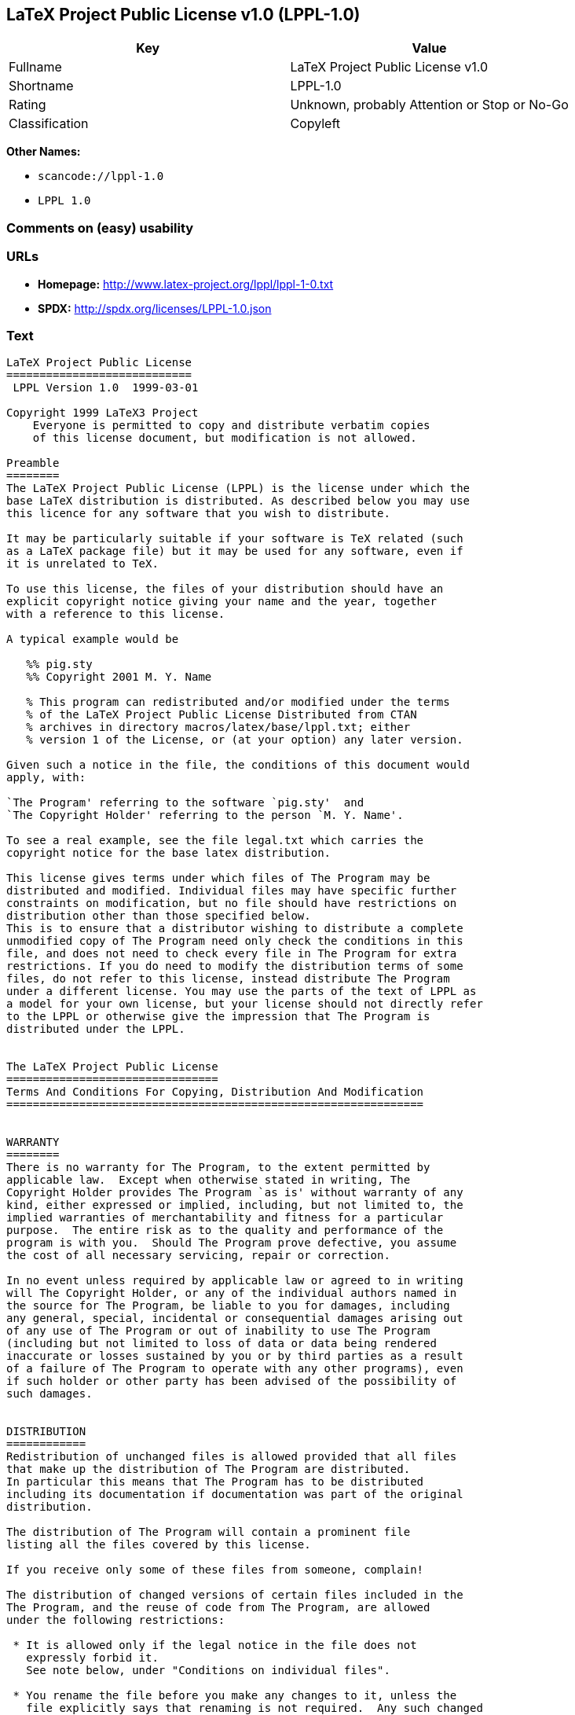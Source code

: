 == LaTeX Project Public License v1.0 (LPPL-1.0)

[cols=",",options="header",]
|===
|Key |Value
|Fullname |LaTeX Project Public License v1.0
|Shortname |LPPL-1.0
|Rating |Unknown, probably Attention or Stop or No-Go
|Classification |Copyleft
|===

*Other Names:*

* `+scancode://lppl-1.0+`
* `+LPPL 1.0+`

=== Comments on (easy) usability

=== URLs

* *Homepage:* http://www.latex-project.org/lppl/lppl-1-0.txt
* *SPDX:* http://spdx.org/licenses/LPPL-1.0.json

=== Text

....
LaTeX Project Public License
============================
 LPPL Version 1.0  1999-03-01

Copyright 1999 LaTeX3 Project
    Everyone is permitted to copy and distribute verbatim copies
    of this license document, but modification is not allowed.

Preamble
========
The LaTeX Project Public License (LPPL) is the license under which the
base LaTeX distribution is distributed. As described below you may use
this licence for any software that you wish to distribute. 

It may be particularly suitable if your software is TeX related (such
as a LaTeX package file) but it may be used for any software, even if
it is unrelated to TeX.

To use this license, the files of your distribution should have an
explicit copyright notice giving your name and the year, together
with a reference to this license.

A typical example would be

   %% pig.sty
   %% Copyright 2001 M. Y. Name

   % This program can redistributed and/or modified under the terms
   % of the LaTeX Project Public License Distributed from CTAN
   % archives in directory macros/latex/base/lppl.txt; either
   % version 1 of the License, or (at your option) any later version.

Given such a notice in the file, the conditions of this document would
apply, with:

`The Program' referring to the software `pig.sty'  and 
`The Copyright Holder' referring to the person `M. Y. Name'.

To see a real example, see the file legal.txt which carries the
copyright notice for the base latex distribution.

This license gives terms under which files of The Program may be
distributed and modified. Individual files may have specific further
constraints on modification, but no file should have restrictions on
distribution other than those specified below. 
This is to ensure that a distributor wishing to distribute a complete
unmodified copy of The Program need only check the conditions in this
file, and does not need to check every file in The Program for extra
restrictions. If you do need to modify the distribution terms of some
files, do not refer to this license, instead distribute The Program
under a different license. You may use the parts of the text of LPPL as
a model for your own license, but your license should not directly refer
to the LPPL or otherwise give the impression that The Program is
distributed under the LPPL. 


The LaTeX Project Public License
================================
Terms And Conditions For Copying, Distribution And Modification
===============================================================


WARRANTY
========
There is no warranty for The Program, to the extent permitted by
applicable law.  Except when otherwise stated in writing, The
Copyright Holder provides The Program `as is' without warranty of any
kind, either expressed or implied, including, but not limited to, the
implied warranties of merchantability and fitness for a particular
purpose.  The entire risk as to the quality and performance of the
program is with you.  Should The Program prove defective, you assume
the cost of all necessary servicing, repair or correction.

In no event unless required by applicable law or agreed to in writing
will The Copyright Holder, or any of the individual authors named in
the source for The Program, be liable to you for damages, including
any general, special, incidental or consequential damages arising out
of any use of The Program or out of inability to use The Program
(including but not limited to loss of data or data being rendered
inaccurate or losses sustained by you or by third parties as a result
of a failure of The Program to operate with any other programs), even
if such holder or other party has been advised of the possibility of
such damages.


DISTRIBUTION
============
Redistribution of unchanged files is allowed provided that all files
that make up the distribution of The Program are distributed.
In particular this means that The Program has to be distributed
including its documentation if documentation was part of the original
distribution.

The distribution of The Program will contain a prominent file
listing all the files covered by this license.

If you receive only some of these files from someone, complain!

The distribution of changed versions of certain files included in the
The Program, and the reuse of code from The Program, are allowed
under the following restrictions:

 * It is allowed only if the legal notice in the file does not
   expressly forbid it.
   See note below, under "Conditions on individual files".
 
 * You rename the file before you make any changes to it, unless the
   file explicitly says that renaming is not required.  Any such changed
   files must be distributed under a license that forbids distribution
   of those files, and any files derived from them, under the names used
   by the original files in the distribution of The Program.

 * You change any `identification string' in The Program to clearly 
   indicate that the file is not part of the standard system.

 * If The Program includes an `error report address' so that errors
   may be reported to The Copyright Holder, or other specified
   addresses, this address must be changed in any modified versions of
   The Program, so that reports for files not maintained by the
   original program maintainers are directed to the maintainers of the
   changed files. 

 * You acknowledge the source and authorship of the original version
   in the modified file.

 * You also distribute the unmodified version of the file or
   alternatively provide sufficient information so that the
   user of your modified file can be reasonably expected to be
   able to obtain an original, unmodified copy of The Program.
   For example, you may specify a URL to a site that you expect
   will freely provide the user with a copy of The Program (either
   the version on which your modification is based, or perhaps a
   later version).

 * If The Program is intended to be used with, or is based on, LaTeX,
   then files with the following file extensions which have special
   meaning in LaTeX Software, have special modification rules under the
   license:
 
    - Files with extension `.ins' (installation files): these files may
      not be modified at all because they contain the legal notices
      that are placed in the generated files.
 
    - Files with extension `.fd' (LaTeX font definitions files): these
      files are allowed to be modified without changing the name, but
      only to enable use of all available fonts and to prevent attempts
      to access unavailable fonts. However, modified files are not
      allowed to be distributed in place of original files.
 
    - Files with extension `.cfg' (configuration files): these files
      can be created or modified to enable easy configuration of the
      system.  The documentation in cfgguide.tex in the base LaTeX
      distribution describes when it makes sense to modify or generate
      such files.
 

The above restrictions are not intended to prohibit, and hence do
not apply to, the updating, by any method, of a file so that it
becomes identical to the latest version of that file in The Program.

========================================================================

NOTES
=====
We believe that these requirements give you the freedom you to make
modifications that conform with whatever technical specifications you
wish, whilst maintaining the availability, integrity and reliability of
The Program.  If you do not see how to achieve your goal whilst
adhering to these requirements then read the document cfgguide.tex
in the base LaTeX distribution for suggestions. 

Because of the portability and exchangeability aspects of systems
like LaTeX, The LaTeX3 Project deprecates the distribution of
non-standard versions of components of LaTeX or of generally available
contributed code for them but such distributions are permitted under the
above restrictions.

The document modguide.tex in the base LaTeX distribution details
the reasons for the legal requirements detailed above.
Even if The Program is unrelated to LaTeX, the argument in
modguide.tex may still apply, and should be read before
a modified version of The Program is distributed.


Conditions on individual files
==============================
The individual files may bear additional conditions which supersede
the general conditions on distribution and modification contained in
this file. If there are any such files, the distribution of The
Program will contain a prominent file that lists all the exceptional
files.

Typical examples of files with more restrictive modification
conditions would be files that contain the text of copyright notices.

 * The conditions on individual files differ only in the
   extent of *modification* that is allowed.

 * The conditions on *distribution* are the same for all the files.
   Thus a (re)distributor of a complete, unchanged copy of The Program
   need meet only the conditions in this file; it is not necessary to
   check the header of every file in the distribution to check that a
   distribution meets these requirements.
....

'''''

=== Raw Data

....
{
    "__impliedNames": [
        "LPPL-1.0",
        "LaTeX Project Public License v1.0",
        "scancode://lppl-1.0",
        "LPPL 1.0"
    ],
    "__impliedId": "LPPL-1.0",
    "facts": {
        "LicenseName": {
            "implications": {
                "__impliedNames": [
                    "LPPL-1.0",
                    "LPPL-1.0",
                    "LaTeX Project Public License v1.0",
                    "scancode://lppl-1.0",
                    "LPPL 1.0"
                ],
                "__impliedId": "LPPL-1.0"
            },
            "shortname": "LPPL-1.0",
            "otherNames": [
                "LPPL-1.0",
                "LaTeX Project Public License v1.0",
                "scancode://lppl-1.0",
                "LPPL 1.0"
            ]
        },
        "SPDX": {
            "isSPDXLicenseDeprecated": false,
            "spdxFullName": "LaTeX Project Public License v1.0",
            "spdxDetailsURL": "http://spdx.org/licenses/LPPL-1.0.json",
            "_sourceURL": "https://spdx.org/licenses/LPPL-1.0.html",
            "spdxLicIsOSIApproved": false,
            "spdxSeeAlso": [
                "http://www.latex-project.org/lppl/lppl-1-0.txt"
            ],
            "_implications": {
                "__impliedNames": [
                    "LPPL-1.0",
                    "LaTeX Project Public License v1.0"
                ],
                "__impliedId": "LPPL-1.0",
                "__isOsiApproved": false,
                "__impliedURLs": [
                    [
                        "SPDX",
                        "http://spdx.org/licenses/LPPL-1.0.json"
                    ],
                    [
                        null,
                        "http://www.latex-project.org/lppl/lppl-1-0.txt"
                    ]
                ]
            },
            "spdxLicenseId": "LPPL-1.0"
        },
        "Scancode": {
            "otherUrls": null,
            "homepageUrl": "http://www.latex-project.org/lppl/lppl-1-0.txt",
            "shortName": "LPPL 1.0",
            "textUrls": null,
            "text": "LaTeX Project Public License\n============================\n LPPL Version 1.0  1999-03-01\n\nCopyright 1999 LaTeX3 Project\n    Everyone is permitted to copy and distribute verbatim copies\n    of this license document, but modification is not allowed.\n\nPreamble\n========\nThe LaTeX Project Public License (LPPL) is the license under which the\nbase LaTeX distribution is distributed. As described below you may use\nthis licence for any software that you wish to distribute. \n\nIt may be particularly suitable if your software is TeX related (such\nas a LaTeX package file) but it may be used for any software, even if\nit is unrelated to TeX.\n\nTo use this license, the files of your distribution should have an\nexplicit copyright notice giving your name and the year, together\nwith a reference to this license.\n\nA typical example would be\n\n   %% pig.sty\n   %% Copyright 2001 M. Y. Name\n\n   % This program can redistributed and/or modified under the terms\n   % of the LaTeX Project Public License Distributed from CTAN\n   % archives in directory macros/latex/base/lppl.txt; either\n   % version 1 of the License, or (at your option) any later version.\n\nGiven such a notice in the file, the conditions of this document would\napply, with:\n\n`The Program' referring to the software `pig.sty'  and \n`The Copyright Holder' referring to the person `M. Y. Name'.\n\nTo see a real example, see the file legal.txt which carries the\ncopyright notice for the base latex distribution.\n\nThis license gives terms under which files of The Program may be\ndistributed and modified. Individual files may have specific further\nconstraints on modification, but no file should have restrictions on\ndistribution other than those specified below. \nThis is to ensure that a distributor wishing to distribute a complete\nunmodified copy of The Program need only check the conditions in this\nfile, and does not need to check every file in The Program for extra\nrestrictions. If you do need to modify the distribution terms of some\nfiles, do not refer to this license, instead distribute The Program\nunder a different license. You may use the parts of the text of LPPL as\na model for your own license, but your license should not directly refer\nto the LPPL or otherwise give the impression that The Program is\ndistributed under the LPPL. \n\n\nThe LaTeX Project Public License\n================================\nTerms And Conditions For Copying, Distribution And Modification\n===============================================================\n\n\nWARRANTY\n========\nThere is no warranty for The Program, to the extent permitted by\napplicable law.  Except when otherwise stated in writing, The\nCopyright Holder provides The Program `as is' without warranty of any\nkind, either expressed or implied, including, but not limited to, the\nimplied warranties of merchantability and fitness for a particular\npurpose.  The entire risk as to the quality and performance of the\nprogram is with you.  Should The Program prove defective, you assume\nthe cost of all necessary servicing, repair or correction.\n\nIn no event unless required by applicable law or agreed to in writing\nwill The Copyright Holder, or any of the individual authors named in\nthe source for The Program, be liable to you for damages, including\nany general, special, incidental or consequential damages arising out\nof any use of The Program or out of inability to use The Program\n(including but not limited to loss of data or data being rendered\ninaccurate or losses sustained by you or by third parties as a result\nof a failure of The Program to operate with any other programs), even\nif such holder or other party has been advised of the possibility of\nsuch damages.\n\n\nDISTRIBUTION\n============\nRedistribution of unchanged files is allowed provided that all files\nthat make up the distribution of The Program are distributed.\nIn particular this means that The Program has to be distributed\nincluding its documentation if documentation was part of the original\ndistribution.\n\nThe distribution of The Program will contain a prominent file\nlisting all the files covered by this license.\n\nIf you receive only some of these files from someone, complain!\n\nThe distribution of changed versions of certain files included in the\nThe Program, and the reuse of code from The Program, are allowed\nunder the following restrictions:\n\n * It is allowed only if the legal notice in the file does not\n   expressly forbid it.\n   See note below, under \"Conditions on individual files\".\n \n * You rename the file before you make any changes to it, unless the\n   file explicitly says that renaming is not required.  Any such changed\n   files must be distributed under a license that forbids distribution\n   of those files, and any files derived from them, under the names used\n   by the original files in the distribution of The Program.\n\n * You change any `identification string' in The Program to clearly \n   indicate that the file is not part of the standard system.\n\n * If The Program includes an `error report address' so that errors\n   may be reported to The Copyright Holder, or other specified\n   addresses, this address must be changed in any modified versions of\n   The Program, so that reports for files not maintained by the\n   original program maintainers are directed to the maintainers of the\n   changed files. \n\n * You acknowledge the source and authorship of the original version\n   in the modified file.\n\n * You also distribute the unmodified version of the file or\n   alternatively provide sufficient information so that the\n   user of your modified file can be reasonably expected to be\n   able to obtain an original, unmodified copy of The Program.\n   For example, you may specify a URL to a site that you expect\n   will freely provide the user with a copy of The Program (either\n   the version on which your modification is based, or perhaps a\n   later version).\n\n * If The Program is intended to be used with, or is based on, LaTeX,\n   then files with the following file extensions which have special\n   meaning in LaTeX Software, have special modification rules under the\n   license:\n \n    - Files with extension `.ins' (installation files): these files may\n      not be modified at all because they contain the legal notices\n      that are placed in the generated files.\n \n    - Files with extension `.fd' (LaTeX font definitions files): these\n      files are allowed to be modified without changing the name, but\n      only to enable use of all available fonts and to prevent attempts\n      to access unavailable fonts. However, modified files are not\n      allowed to be distributed in place of original files.\n \n    - Files with extension `.cfg' (configuration files): these files\n      can be created or modified to enable easy configuration of the\n      system.  The documentation in cfgguide.tex in the base LaTeX\n      distribution describes when it makes sense to modify or generate\n      such files.\n \n\nThe above restrictions are not intended to prohibit, and hence do\nnot apply to, the updating, by any method, of a file so that it\nbecomes identical to the latest version of that file in The Program.\n\n========================================================================\n\nNOTES\n=====\nWe believe that these requirements give you the freedom you to make\nmodifications that conform with whatever technical specifications you\nwish, whilst maintaining the availability, integrity and reliability of\nThe Program.  If you do not see how to achieve your goal whilst\nadhering to these requirements then read the document cfgguide.tex\nin the base LaTeX distribution for suggestions. \n\nBecause of the portability and exchangeability aspects of systems\nlike LaTeX, The LaTeX3 Project deprecates the distribution of\nnon-standard versions of components of LaTeX or of generally available\ncontributed code for them but such distributions are permitted under the\nabove restrictions.\n\nThe document modguide.tex in the base LaTeX distribution details\nthe reasons for the legal requirements detailed above.\nEven if The Program is unrelated to LaTeX, the argument in\nmodguide.tex may still apply, and should be read before\na modified version of The Program is distributed.\n\n\nConditions on individual files\n==============================\nThe individual files may bear additional conditions which supersede\nthe general conditions on distribution and modification contained in\nthis file. If there are any such files, the distribution of The\nProgram will contain a prominent file that lists all the exceptional\nfiles.\n\nTypical examples of files with more restrictive modification\nconditions would be files that contain the text of copyright notices.\n\n * The conditions on individual files differ only in the\n   extent of *modification* that is allowed.\n\n * The conditions on *distribution* are the same for all the files.\n   Thus a (re)distributor of a complete, unchanged copy of The Program\n   need meet only the conditions in this file; it is not necessary to\n   check the header of every file in the distribution to check that a\n   distribution meets these requirements.",
            "category": "Copyleft",
            "osiUrl": null,
            "owner": "LaTeX",
            "_sourceURL": "https://github.com/nexB/scancode-toolkit/blob/develop/src/licensedcode/data/licenses/lppl-1.0.yml",
            "key": "lppl-1.0",
            "name": "LaTeX Project Public License v1.0",
            "spdxId": "LPPL-1.0",
            "_implications": {
                "__impliedNames": [
                    "scancode://lppl-1.0",
                    "LPPL 1.0",
                    "LPPL-1.0"
                ],
                "__impliedId": "LPPL-1.0",
                "__impliedCopyleft": [
                    [
                        "Scancode",
                        "Copyleft"
                    ]
                ],
                "__calculatedCopyleft": "Copyleft",
                "__impliedText": "LaTeX Project Public License\n============================\n LPPL Version 1.0  1999-03-01\n\nCopyright 1999 LaTeX3 Project\n    Everyone is permitted to copy and distribute verbatim copies\n    of this license document, but modification is not allowed.\n\nPreamble\n========\nThe LaTeX Project Public License (LPPL) is the license under which the\nbase LaTeX distribution is distributed. As described below you may use\nthis licence for any software that you wish to distribute. \n\nIt may be particularly suitable if your software is TeX related (such\nas a LaTeX package file) but it may be used for any software, even if\nit is unrelated to TeX.\n\nTo use this license, the files of your distribution should have an\nexplicit copyright notice giving your name and the year, together\nwith a reference to this license.\n\nA typical example would be\n\n   %% pig.sty\n   %% Copyright 2001 M. Y. Name\n\n   % This program can redistributed and/or modified under the terms\n   % of the LaTeX Project Public License Distributed from CTAN\n   % archives in directory macros/latex/base/lppl.txt; either\n   % version 1 of the License, or (at your option) any later version.\n\nGiven such a notice in the file, the conditions of this document would\napply, with:\n\n`The Program' referring to the software `pig.sty'  and \n`The Copyright Holder' referring to the person `M. Y. Name'.\n\nTo see a real example, see the file legal.txt which carries the\ncopyright notice for the base latex distribution.\n\nThis license gives terms under which files of The Program may be\ndistributed and modified. Individual files may have specific further\nconstraints on modification, but no file should have restrictions on\ndistribution other than those specified below. \nThis is to ensure that a distributor wishing to distribute a complete\nunmodified copy of The Program need only check the conditions in this\nfile, and does not need to check every file in The Program for extra\nrestrictions. If you do need to modify the distribution terms of some\nfiles, do not refer to this license, instead distribute The Program\nunder a different license. You may use the parts of the text of LPPL as\na model for your own license, but your license should not directly refer\nto the LPPL or otherwise give the impression that The Program is\ndistributed under the LPPL. \n\n\nThe LaTeX Project Public License\n================================\nTerms And Conditions For Copying, Distribution And Modification\n===============================================================\n\n\nWARRANTY\n========\nThere is no warranty for The Program, to the extent permitted by\napplicable law.  Except when otherwise stated in writing, The\nCopyright Holder provides The Program `as is' without warranty of any\nkind, either expressed or implied, including, but not limited to, the\nimplied warranties of merchantability and fitness for a particular\npurpose.  The entire risk as to the quality and performance of the\nprogram is with you.  Should The Program prove defective, you assume\nthe cost of all necessary servicing, repair or correction.\n\nIn no event unless required by applicable law or agreed to in writing\nwill The Copyright Holder, or any of the individual authors named in\nthe source for The Program, be liable to you for damages, including\nany general, special, incidental or consequential damages arising out\nof any use of The Program or out of inability to use The Program\n(including but not limited to loss of data or data being rendered\ninaccurate or losses sustained by you or by third parties as a result\nof a failure of The Program to operate with any other programs), even\nif such holder or other party has been advised of the possibility of\nsuch damages.\n\n\nDISTRIBUTION\n============\nRedistribution of unchanged files is allowed provided that all files\nthat make up the distribution of The Program are distributed.\nIn particular this means that The Program has to be distributed\nincluding its documentation if documentation was part of the original\ndistribution.\n\nThe distribution of The Program will contain a prominent file\nlisting all the files covered by this license.\n\nIf you receive only some of these files from someone, complain!\n\nThe distribution of changed versions of certain files included in the\nThe Program, and the reuse of code from The Program, are allowed\nunder the following restrictions:\n\n * It is allowed only if the legal notice in the file does not\n   expressly forbid it.\n   See note below, under \"Conditions on individual files\".\n \n * You rename the file before you make any changes to it, unless the\n   file explicitly says that renaming is not required.  Any such changed\n   files must be distributed under a license that forbids distribution\n   of those files, and any files derived from them, under the names used\n   by the original files in the distribution of The Program.\n\n * You change any `identification string' in The Program to clearly \n   indicate that the file is not part of the standard system.\n\n * If The Program includes an `error report address' so that errors\n   may be reported to The Copyright Holder, or other specified\n   addresses, this address must be changed in any modified versions of\n   The Program, so that reports for files not maintained by the\n   original program maintainers are directed to the maintainers of the\n   changed files. \n\n * You acknowledge the source and authorship of the original version\n   in the modified file.\n\n * You also distribute the unmodified version of the file or\n   alternatively provide sufficient information so that the\n   user of your modified file can be reasonably expected to be\n   able to obtain an original, unmodified copy of The Program.\n   For example, you may specify a URL to a site that you expect\n   will freely provide the user with a copy of The Program (either\n   the version on which your modification is based, or perhaps a\n   later version).\n\n * If The Program is intended to be used with, or is based on, LaTeX,\n   then files with the following file extensions which have special\n   meaning in LaTeX Software, have special modification rules under the\n   license:\n \n    - Files with extension `.ins' (installation files): these files may\n      not be modified at all because they contain the legal notices\n      that are placed in the generated files.\n \n    - Files with extension `.fd' (LaTeX font definitions files): these\n      files are allowed to be modified without changing the name, but\n      only to enable use of all available fonts and to prevent attempts\n      to access unavailable fonts. However, modified files are not\n      allowed to be distributed in place of original files.\n \n    - Files with extension `.cfg' (configuration files): these files\n      can be created or modified to enable easy configuration of the\n      system.  The documentation in cfgguide.tex in the base LaTeX\n      distribution describes when it makes sense to modify or generate\n      such files.\n \n\nThe above restrictions are not intended to prohibit, and hence do\nnot apply to, the updating, by any method, of a file so that it\nbecomes identical to the latest version of that file in The Program.\n\n========================================================================\n\nNOTES\n=====\nWe believe that these requirements give you the freedom you to make\nmodifications that conform with whatever technical specifications you\nwish, whilst maintaining the availability, integrity and reliability of\nThe Program.  If you do not see how to achieve your goal whilst\nadhering to these requirements then read the document cfgguide.tex\nin the base LaTeX distribution for suggestions. \n\nBecause of the portability and exchangeability aspects of systems\nlike LaTeX, The LaTeX3 Project deprecates the distribution of\nnon-standard versions of components of LaTeX or of generally available\ncontributed code for them but such distributions are permitted under the\nabove restrictions.\n\nThe document modguide.tex in the base LaTeX distribution details\nthe reasons for the legal requirements detailed above.\nEven if The Program is unrelated to LaTeX, the argument in\nmodguide.tex may still apply, and should be read before\na modified version of The Program is distributed.\n\n\nConditions on individual files\n==============================\nThe individual files may bear additional conditions which supersede\nthe general conditions on distribution and modification contained in\nthis file. If there are any such files, the distribution of The\nProgram will contain a prominent file that lists all the exceptional\nfiles.\n\nTypical examples of files with more restrictive modification\nconditions would be files that contain the text of copyright notices.\n\n * The conditions on individual files differ only in the\n   extent of *modification* that is allowed.\n\n * The conditions on *distribution* are the same for all the files.\n   Thus a (re)distributor of a complete, unchanged copy of The Program\n   need meet only the conditions in this file; it is not necessary to\n   check the header of every file in the distribution to check that a\n   distribution meets these requirements.",
                "__impliedURLs": [
                    [
                        "Homepage",
                        "http://www.latex-project.org/lppl/lppl-1-0.txt"
                    ]
                ]
            }
        }
    },
    "__impliedCopyleft": [
        [
            "Scancode",
            "Copyleft"
        ]
    ],
    "__calculatedCopyleft": "Copyleft",
    "__isOsiApproved": false,
    "__impliedText": "LaTeX Project Public License\n============================\n LPPL Version 1.0  1999-03-01\n\nCopyright 1999 LaTeX3 Project\n    Everyone is permitted to copy and distribute verbatim copies\n    of this license document, but modification is not allowed.\n\nPreamble\n========\nThe LaTeX Project Public License (LPPL) is the license under which the\nbase LaTeX distribution is distributed. As described below you may use\nthis licence for any software that you wish to distribute. \n\nIt may be particularly suitable if your software is TeX related (such\nas a LaTeX package file) but it may be used for any software, even if\nit is unrelated to TeX.\n\nTo use this license, the files of your distribution should have an\nexplicit copyright notice giving your name and the year, together\nwith a reference to this license.\n\nA typical example would be\n\n   %% pig.sty\n   %% Copyright 2001 M. Y. Name\n\n   % This program can redistributed and/or modified under the terms\n   % of the LaTeX Project Public License Distributed from CTAN\n   % archives in directory macros/latex/base/lppl.txt; either\n   % version 1 of the License, or (at your option) any later version.\n\nGiven such a notice in the file, the conditions of this document would\napply, with:\n\n`The Program' referring to the software `pig.sty'  and \n`The Copyright Holder' referring to the person `M. Y. Name'.\n\nTo see a real example, see the file legal.txt which carries the\ncopyright notice for the base latex distribution.\n\nThis license gives terms under which files of The Program may be\ndistributed and modified. Individual files may have specific further\nconstraints on modification, but no file should have restrictions on\ndistribution other than those specified below. \nThis is to ensure that a distributor wishing to distribute a complete\nunmodified copy of The Program need only check the conditions in this\nfile, and does not need to check every file in The Program for extra\nrestrictions. If you do need to modify the distribution terms of some\nfiles, do not refer to this license, instead distribute The Program\nunder a different license. You may use the parts of the text of LPPL as\na model for your own license, but your license should not directly refer\nto the LPPL or otherwise give the impression that The Program is\ndistributed under the LPPL. \n\n\nThe LaTeX Project Public License\n================================\nTerms And Conditions For Copying, Distribution And Modification\n===============================================================\n\n\nWARRANTY\n========\nThere is no warranty for The Program, to the extent permitted by\napplicable law.  Except when otherwise stated in writing, The\nCopyright Holder provides The Program `as is' without warranty of any\nkind, either expressed or implied, including, but not limited to, the\nimplied warranties of merchantability and fitness for a particular\npurpose.  The entire risk as to the quality and performance of the\nprogram is with you.  Should The Program prove defective, you assume\nthe cost of all necessary servicing, repair or correction.\n\nIn no event unless required by applicable law or agreed to in writing\nwill The Copyright Holder, or any of the individual authors named in\nthe source for The Program, be liable to you for damages, including\nany general, special, incidental or consequential damages arising out\nof any use of The Program or out of inability to use The Program\n(including but not limited to loss of data or data being rendered\ninaccurate or losses sustained by you or by third parties as a result\nof a failure of The Program to operate with any other programs), even\nif such holder or other party has been advised of the possibility of\nsuch damages.\n\n\nDISTRIBUTION\n============\nRedistribution of unchanged files is allowed provided that all files\nthat make up the distribution of The Program are distributed.\nIn particular this means that The Program has to be distributed\nincluding its documentation if documentation was part of the original\ndistribution.\n\nThe distribution of The Program will contain a prominent file\nlisting all the files covered by this license.\n\nIf you receive only some of these files from someone, complain!\n\nThe distribution of changed versions of certain files included in the\nThe Program, and the reuse of code from The Program, are allowed\nunder the following restrictions:\n\n * It is allowed only if the legal notice in the file does not\n   expressly forbid it.\n   See note below, under \"Conditions on individual files\".\n \n * You rename the file before you make any changes to it, unless the\n   file explicitly says that renaming is not required.  Any such changed\n   files must be distributed under a license that forbids distribution\n   of those files, and any files derived from them, under the names used\n   by the original files in the distribution of The Program.\n\n * You change any `identification string' in The Program to clearly \n   indicate that the file is not part of the standard system.\n\n * If The Program includes an `error report address' so that errors\n   may be reported to The Copyright Holder, or other specified\n   addresses, this address must be changed in any modified versions of\n   The Program, so that reports for files not maintained by the\n   original program maintainers are directed to the maintainers of the\n   changed files. \n\n * You acknowledge the source and authorship of the original version\n   in the modified file.\n\n * You also distribute the unmodified version of the file or\n   alternatively provide sufficient information so that the\n   user of your modified file can be reasonably expected to be\n   able to obtain an original, unmodified copy of The Program.\n   For example, you may specify a URL to a site that you expect\n   will freely provide the user with a copy of The Program (either\n   the version on which your modification is based, or perhaps a\n   later version).\n\n * If The Program is intended to be used with, or is based on, LaTeX,\n   then files with the following file extensions which have special\n   meaning in LaTeX Software, have special modification rules under the\n   license:\n \n    - Files with extension `.ins' (installation files): these files may\n      not be modified at all because they contain the legal notices\n      that are placed in the generated files.\n \n    - Files with extension `.fd' (LaTeX font definitions files): these\n      files are allowed to be modified without changing the name, but\n      only to enable use of all available fonts and to prevent attempts\n      to access unavailable fonts. However, modified files are not\n      allowed to be distributed in place of original files.\n \n    - Files with extension `.cfg' (configuration files): these files\n      can be created or modified to enable easy configuration of the\n      system.  The documentation in cfgguide.tex in the base LaTeX\n      distribution describes when it makes sense to modify or generate\n      such files.\n \n\nThe above restrictions are not intended to prohibit, and hence do\nnot apply to, the updating, by any method, of a file so that it\nbecomes identical to the latest version of that file in The Program.\n\n========================================================================\n\nNOTES\n=====\nWe believe that these requirements give you the freedom you to make\nmodifications that conform with whatever technical specifications you\nwish, whilst maintaining the availability, integrity and reliability of\nThe Program.  If you do not see how to achieve your goal whilst\nadhering to these requirements then read the document cfgguide.tex\nin the base LaTeX distribution for suggestions. \n\nBecause of the portability and exchangeability aspects of systems\nlike LaTeX, The LaTeX3 Project deprecates the distribution of\nnon-standard versions of components of LaTeX or of generally available\ncontributed code for them but such distributions are permitted under the\nabove restrictions.\n\nThe document modguide.tex in the base LaTeX distribution details\nthe reasons for the legal requirements detailed above.\nEven if The Program is unrelated to LaTeX, the argument in\nmodguide.tex may still apply, and should be read before\na modified version of The Program is distributed.\n\n\nConditions on individual files\n==============================\nThe individual files may bear additional conditions which supersede\nthe general conditions on distribution and modification contained in\nthis file. If there are any such files, the distribution of The\nProgram will contain a prominent file that lists all the exceptional\nfiles.\n\nTypical examples of files with more restrictive modification\nconditions would be files that contain the text of copyright notices.\n\n * The conditions on individual files differ only in the\n   extent of *modification* that is allowed.\n\n * The conditions on *distribution* are the same for all the files.\n   Thus a (re)distributor of a complete, unchanged copy of The Program\n   need meet only the conditions in this file; it is not necessary to\n   check the header of every file in the distribution to check that a\n   distribution meets these requirements.",
    "__impliedURLs": [
        [
            "SPDX",
            "http://spdx.org/licenses/LPPL-1.0.json"
        ],
        [
            null,
            "http://www.latex-project.org/lppl/lppl-1-0.txt"
        ],
        [
            "Homepage",
            "http://www.latex-project.org/lppl/lppl-1-0.txt"
        ]
    ]
}
....